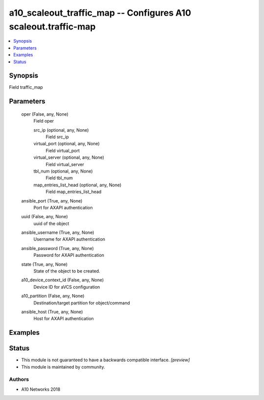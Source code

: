 .. _a10_scaleout_traffic_map_module:


a10_scaleout_traffic_map -- Configures A10 scaleout.traffic-map
===============================================================

.. contents::
   :local:
   :depth: 1


Synopsis
--------

Field traffic_map






Parameters
----------

  oper (False, any, None)
    Field oper


    src_ip (optional, any, None)
      Field src_ip


    virtual_port (optional, any, None)
      Field virtual_port


    virtual_server (optional, any, None)
      Field virtual_server


    tbl_num (optional, any, None)
      Field tbl_num


    map_entries_list_head (optional, any, None)
      Field map_entries_list_head



  ansible_port (True, any, None)
    Port for AXAPI authentication


  uuid (False, any, None)
    uuid of the object


  ansible_username (True, any, None)
    Username for AXAPI authentication


  ansible_password (True, any, None)
    Password for AXAPI authentication


  state (True, any, None)
    State of the object to be created.


  a10_device_context_id (False, any, None)
    Device ID for aVCS configuration


  a10_partition (False, any, None)
    Destination/target partition for object/command


  ansible_host (True, any, None)
    Host for AXAPI authentication









Examples
--------

.. code-block:: yaml+jinja

    





Status
------




- This module is not guaranteed to have a backwards compatible interface. *[preview]*


- This module is maintained by community.



Authors
~~~~~~~

- A10 Networks 2018

